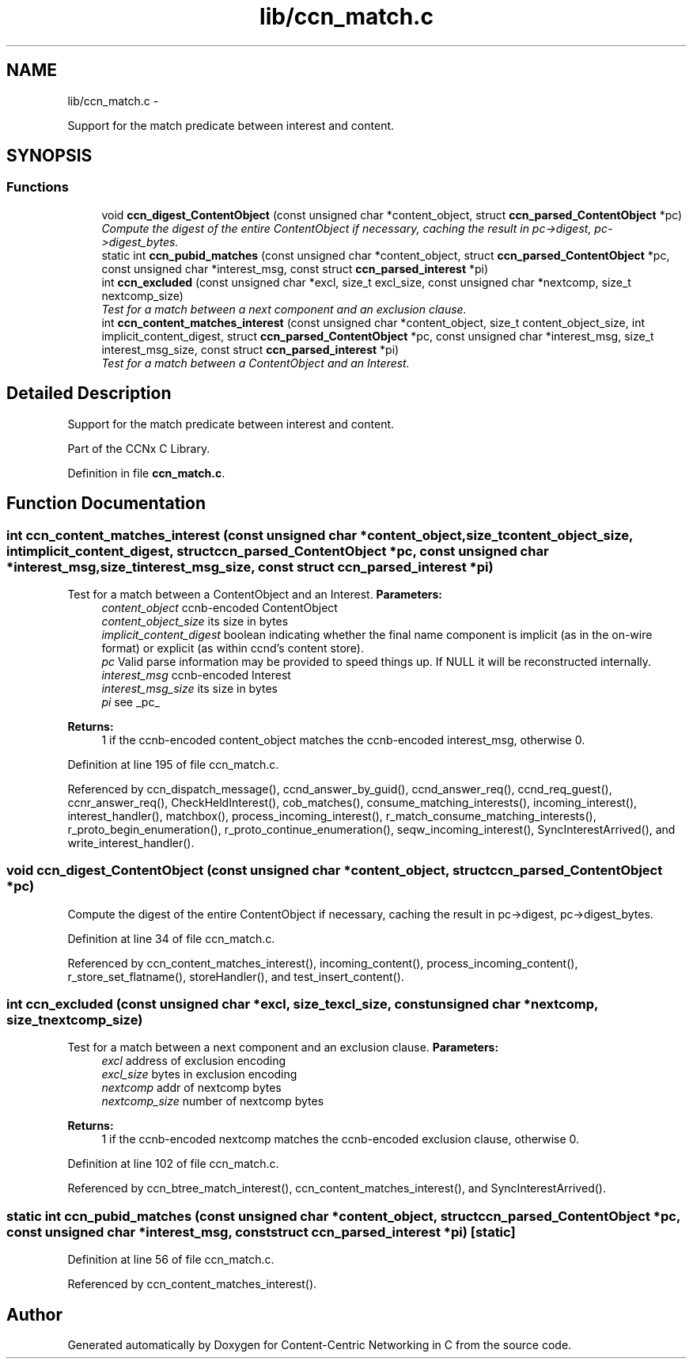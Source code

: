 .TH "lib/ccn_match.c" 3 "Tue Apr 1 2014" "Version 0.8.2" "Content-Centric Networking in C" \" -*- nroff -*-
.ad l
.nh
.SH NAME
lib/ccn_match.c \- 
.PP
Support for the match predicate between interest and content\&.  

.SH SYNOPSIS
.br
.PP
.SS "Functions"

.in +1c
.ti -1c
.RI "void \fBccn_digest_ContentObject\fP (const unsigned char *content_object, struct \fBccn_parsed_ContentObject\fP *pc)"
.br
.RI "\fICompute the digest of the entire ContentObject if necessary, caching the result in pc->digest, pc->digest_bytes\&. \fP"
.ti -1c
.RI "static int \fBccn_pubid_matches\fP (const unsigned char *content_object, struct \fBccn_parsed_ContentObject\fP *pc, const unsigned char *interest_msg, const struct \fBccn_parsed_interest\fP *pi)"
.br
.ti -1c
.RI "int \fBccn_excluded\fP (const unsigned char *excl, size_t excl_size, const unsigned char *nextcomp, size_t nextcomp_size)"
.br
.RI "\fITest for a match between a next component and an exclusion clause\&. \fP"
.ti -1c
.RI "int \fBccn_content_matches_interest\fP (const unsigned char *content_object, size_t content_object_size, int implicit_content_digest, struct \fBccn_parsed_ContentObject\fP *pc, const unsigned char *interest_msg, size_t interest_msg_size, const struct \fBccn_parsed_interest\fP *pi)"
.br
.RI "\fITest for a match between a ContentObject and an Interest\&. \fP"
.in -1c
.SH "Detailed Description"
.PP 
Support for the match predicate between interest and content\&. 

Part of the CCNx C Library\&. 
.PP
Definition in file \fBccn_match\&.c\fP\&.
.SH "Function Documentation"
.PP 
.SS "int \fBccn_content_matches_interest\fP (const unsigned char *content_object, size_tcontent_object_size, intimplicit_content_digest, struct \fBccn_parsed_ContentObject\fP *pc, const unsigned char *interest_msg, size_tinterest_msg_size, const struct \fBccn_parsed_interest\fP *pi)"
.PP
Test for a match between a ContentObject and an Interest\&. \fBParameters:\fP
.RS 4
\fIcontent_object\fP ccnb-encoded ContentObject 
.br
\fIcontent_object_size\fP its size in bytes 
.br
\fIimplicit_content_digest\fP boolean indicating whether the final name component is implicit (as in the on-wire format) or explicit (as within ccnd's content store)\&. 
.br
\fIpc\fP Valid parse information may be provided to speed things up\&. If NULL it will be reconstructed internally\&. 
.br
\fIinterest_msg\fP ccnb-encoded Interest 
.br
\fIinterest_msg_size\fP its size in bytes 
.br
\fIpi\fP see _pc_
.RE
.PP
\fBReturns:\fP
.RS 4
1 if the ccnb-encoded content_object matches the ccnb-encoded interest_msg, otherwise 0\&. 
.RE
.PP

.PP
Definition at line 195 of file ccn_match\&.c\&.
.PP
Referenced by ccn_dispatch_message(), ccnd_answer_by_guid(), ccnd_answer_req(), ccnd_req_guest(), ccnr_answer_req(), CheckHeldInterest(), cob_matches(), consume_matching_interests(), incoming_interest(), interest_handler(), matchbox(), process_incoming_interest(), r_match_consume_matching_interests(), r_proto_begin_enumeration(), r_proto_continue_enumeration(), seqw_incoming_interest(), SyncInterestArrived(), and write_interest_handler()\&.
.SS "void \fBccn_digest_ContentObject\fP (const unsigned char *content_object, struct \fBccn_parsed_ContentObject\fP *pc)"
.PP
Compute the digest of the entire ContentObject if necessary, caching the result in pc->digest, pc->digest_bytes\&. 
.PP
Definition at line 34 of file ccn_match\&.c\&.
.PP
Referenced by ccn_content_matches_interest(), incoming_content(), process_incoming_content(), r_store_set_flatname(), storeHandler(), and test_insert_content()\&.
.SS "int \fBccn_excluded\fP (const unsigned char *excl, size_texcl_size, const unsigned char *nextcomp, size_tnextcomp_size)"
.PP
Test for a match between a next component and an exclusion clause\&. \fBParameters:\fP
.RS 4
\fIexcl\fP address of exclusion encoding 
.br
\fIexcl_size\fP bytes in exclusion encoding 
.br
\fInextcomp\fP addr of nextcomp bytes 
.br
\fInextcomp_size\fP number of nextcomp bytes 
.RE
.PP
\fBReturns:\fP
.RS 4
1 if the ccnb-encoded nextcomp matches the ccnb-encoded exclusion clause, otherwise 0\&. 
.RE
.PP

.PP
Definition at line 102 of file ccn_match\&.c\&.
.PP
Referenced by ccn_btree_match_interest(), ccn_content_matches_interest(), and SyncInterestArrived()\&.
.SS "static int \fBccn_pubid_matches\fP (const unsigned char *content_object, struct \fBccn_parsed_ContentObject\fP *pc, const unsigned char *interest_msg, const struct \fBccn_parsed_interest\fP *pi)\fC [static]\fP"
.PP
Definition at line 56 of file ccn_match\&.c\&.
.PP
Referenced by ccn_content_matches_interest()\&.
.SH "Author"
.PP 
Generated automatically by Doxygen for Content-Centric Networking in C from the source code\&.
